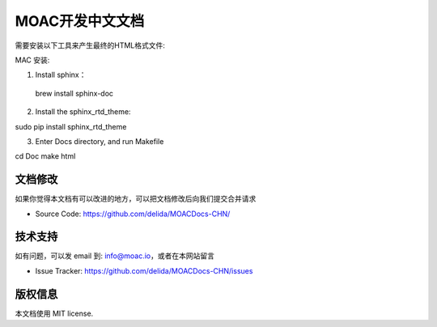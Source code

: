 MOAC开发中文文档
===============

需要安装以下工具来产生最终的HTML格式文件:

MAC 安装:

1. Install sphinx：

 brew install sphinx-doc

2. Install the sphinx_rtd_theme:

sudo pip install sphinx_rtd_theme

3. Enter Docs directory, and run Makefile

cd Doc
make html


文档修改
----------

如果你觉得本文档有可以改进的地方，可以把文档修改后向我们提交合并请求

- Source Code: https://github.com/delida/MOACDocs-CHN/

技术支持
-------

如有问题，可以发 email 到: info@moac.io，或者在本网站留言

- Issue Tracker: https://github.com/delida/MOACDocs-CHN/issues

版权信息
-------

本文档使用 MIT license.

